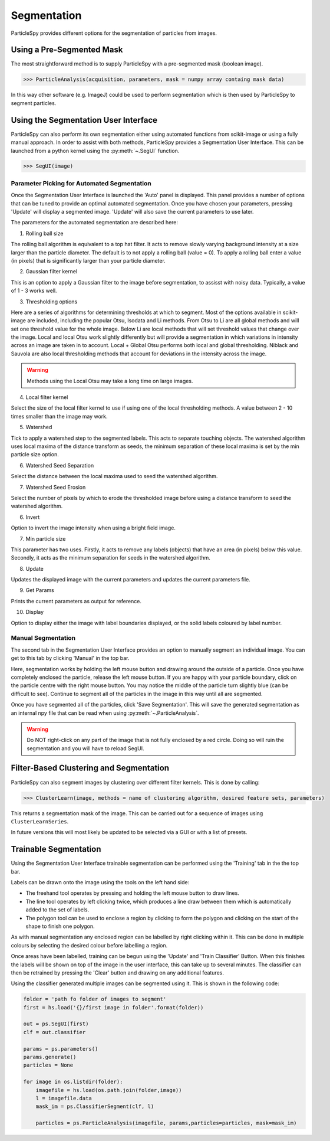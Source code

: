 .. _segmentation:

************
Segmentation
************

ParticleSpy provides different options for the segmentation of particles from images.

Using a Pre-Segmented Mask
--------------------------

The most straightforward method is to supply ParticleSpy with a pre-segmented mask (boolean image).

.. code-block:: python

    >>> ParticleAnalysis(acquisition, parameters, mask = numpy array containg mask data)

In this way other software (e.g. ImageJ) could be used to perform segmentation which is then used by ParticleSpy to segment particles.

Using the Segmentation User Interface
-------------------------------------

ParticleSpy can also perform its own segmentation either using automated functions from scikit-image or using a fully manual approach.
In order to assist with both methods, ParticleSpy provides a Segmentation User Interface.
This can be launched from a python kernel using the :py:meth:`~.SegUI` function.

.. code-block:: python

    >>> SegUI(image)

Parameter Picking for Automated Segmentation
============================================

Once the Segmentation User Interface is launched the 'Auto' panel is displayed.
This panel provides a number of options that can be tuned to provide an optimal automated segmentation.
Once you have chosen your parameters, pressing 'Update' will display a segmented image.
'Update' will also save the current parameters to use later.

.. image:: _static/segui.png
    :align: center

The parameters for the automated segmentation are described here:

(1) Rolling ball size
    
The rolling ball algorithm is equivalent to a top hat filter. It acts to remove slowly varying background intensity at a size larger than the particle diameter. The default is to not apply a rolling ball (value = 0). To apply a rolling ball enter a value (in pixels) that is significantly larger than your particle diameter.

(2) Gaussian filter kernel
    
This is an option to apply a Gaussian filter to the image before segmentation, to assisst with noisy data. Typically, a value of 1 - 3 works well.

(3) Thresholding options
    
Here are a series of algorithms for determining thresholds at which to segment. Most of the options available in scikit-image are included, including the popular Otsu, Isodata and Li methods. From Otsu to Li are all global methods and will set one threshold value for the whole image. Below Li are local methods that will set threshold values that change over the image. Local and local Otsu work slightly differently but will provide a segmentation in which variations in intensity across an image are taken in to account. Local + Global Otsu performs both local and global thresholding. Niblack and Sauvola are also local thresholding methods that account for deviations in the intensity across the image.

.. warning::
   Methods using the Local Otsu may take a long time on large images.

(4) Local filter kernel
    
Select the size of the local filter kernel to use if using one of the local thresholding methods. A value between 2 - 10 times smaller than the image may work.

(5) Watershed
    
Tick to apply a watershed step to the segmented labels. This acts to separate touching objects. The watershed algorithm uses local maxima of the distance transform as seeds, the minimum separation of these local maxima is set by the min particle size option.

(6) Watershed Seed Separation

Select the distance between the local maxima used to seed the watershed algorithm.

(7) Watershed Seed Erosion

Select the number of pixels by which to erode the thresholded image before using a distance transform to seed the watershed algorithm.

(6) Invert
    
Option to invert the image intensity when using a bright field image.

(7) Min particle size
    
This parameter has two uses. Firstly, it acts to remove any labels (objects) that have an area (in pixels) below this value. Secondly, it acts as the minimum separation for seeds in the watershed algorithm.

(8) Update
    
Updates the displayed image with the current parameters and updates the current parameters file.

(9) Get Params
    
Prints the current parameters as output for reference.

(10) Display
     
Option to display either the image with label boundaries displayed, or the solid labels coloured by label number.

Manual Segmentation
===================

The second tab in the Segmentation User Interface provides an option to manually segment an individual image.
You can get to this tab by clicking 'Manual' in the top bar.

Here, segmentation works by holding the left mouse button and drawing around the outside of a particle.
Once you have completely enclosed the particle, release the left mouse button.
If you are happy with your particle boundary, click on the particle centre with the right mouse button.
You may notice the middle of the particle turn slightly blue (can be difficult to see).
Continue to segment all of the particles in the image in this way until all are segmented.

Once you have segmented all of the particles, click 'Save Segmentation'.
This will save the generated segmentation as an internal npy file that can be read when using :py:meth:`~.ParticleAnalysis`.

.. image:: _static/manual_segui.png
    :align: center

.. warning::
   Do NOT right-click on any part of the image that is not fully enclosed by a red circle.
   Doing so will ruin the segmentation and you will have to reload SegUI.

Filter-Based Clustering and Segmentation
----------------------------------------

ParticleSpy can also segment images by clustering over different filter kernels.
This is done by calling:

.. code-block:: python

    >>> ClusterLearn(image, methods = name of clustering algorithm, desired feature sets, parameters)

This returns a segmentation mask of the image.
This can be carried out for a sequence of images using ``ClusterLearnSeries``.

In future versions this will most likely be updated to be selected via a GUI or with a list of presets.

Trainable Segmentation
----------------------

Using the Segmentation User Interface trainable segmentation can be performed using the 'Training' tab in the the top bar.

.. image:: _static/TrainUI.png
    :align: center

Labels can be drawn onto the image using the tools on the left hand side:

* The freehand tool operates by pressing and holding the left mouse button to draw lines.
* The line tool operates by left clicking twice, which produces a line draw between them which is automatically added to the set of labels.
* The polygon tool can be used to enclose a region by clicking to form the polygon and clicking on the start of the shape to finish one polygon.

As with manual segmentation any enclosed region can be labelled by right clicking within it. 
This can be done in multiple colours by selecting the desired colour before labelling a region.

Once areas have been labelled, training can be begun using the 'Update' and 'Train Classifier' Button.
When this finishes the labels will be shown on top of the image in the user interface, this can take up to several minutes.
The classifier can then be retrained by pressing the 'Clear' button and drawing on any additional features. 

Using the classifier generated multiple images can be segmented using it. This is shown in the following code:

.. code-block:: python

    folder = 'path fo folder of images to segment'
    first = hs.load('{}/first image in folder'.format(folder))

    out = ps.SegUI(first)
    clf = out.classifier

    params = ps.parameters()
    params.generate()
    particles = None

    for image in os.listdir(folder):
        imagefile = hs.load(os.path.join(folder,image))
        l = imagefile.data
        mask_im = ps.ClassifierSegment(clf, l)
        
        particles = ps.ParticleAnalysis(imagefile, params,particles=particles, mask=mask_im)